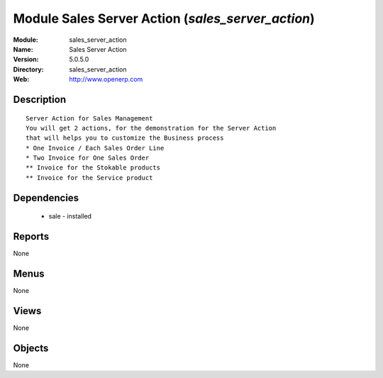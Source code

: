 
Module Sales Server Action (*sales_server_action*)
==================================================
:Module: sales_server_action
:Name: Sales Server Action
:Version: 5.0.5.0
:Directory: sales_server_action
:Web: http://www.openerp.com

Description
-----------

::

  Server Action for Sales Management
  You will get 2 actions, for the demonstration for the Server Action
  that will helps you to customize the Business process
  * One Invoice / Each Sales Order Line
  * Two Invoice for One Sales Order
  ** Invoice for the Stokable products
  ** Invoice for the Service product

Dependencies
------------

 * sale - installed

Reports
-------

None


Menus
-------


None


Views
-----


None



Objects
-------

None
